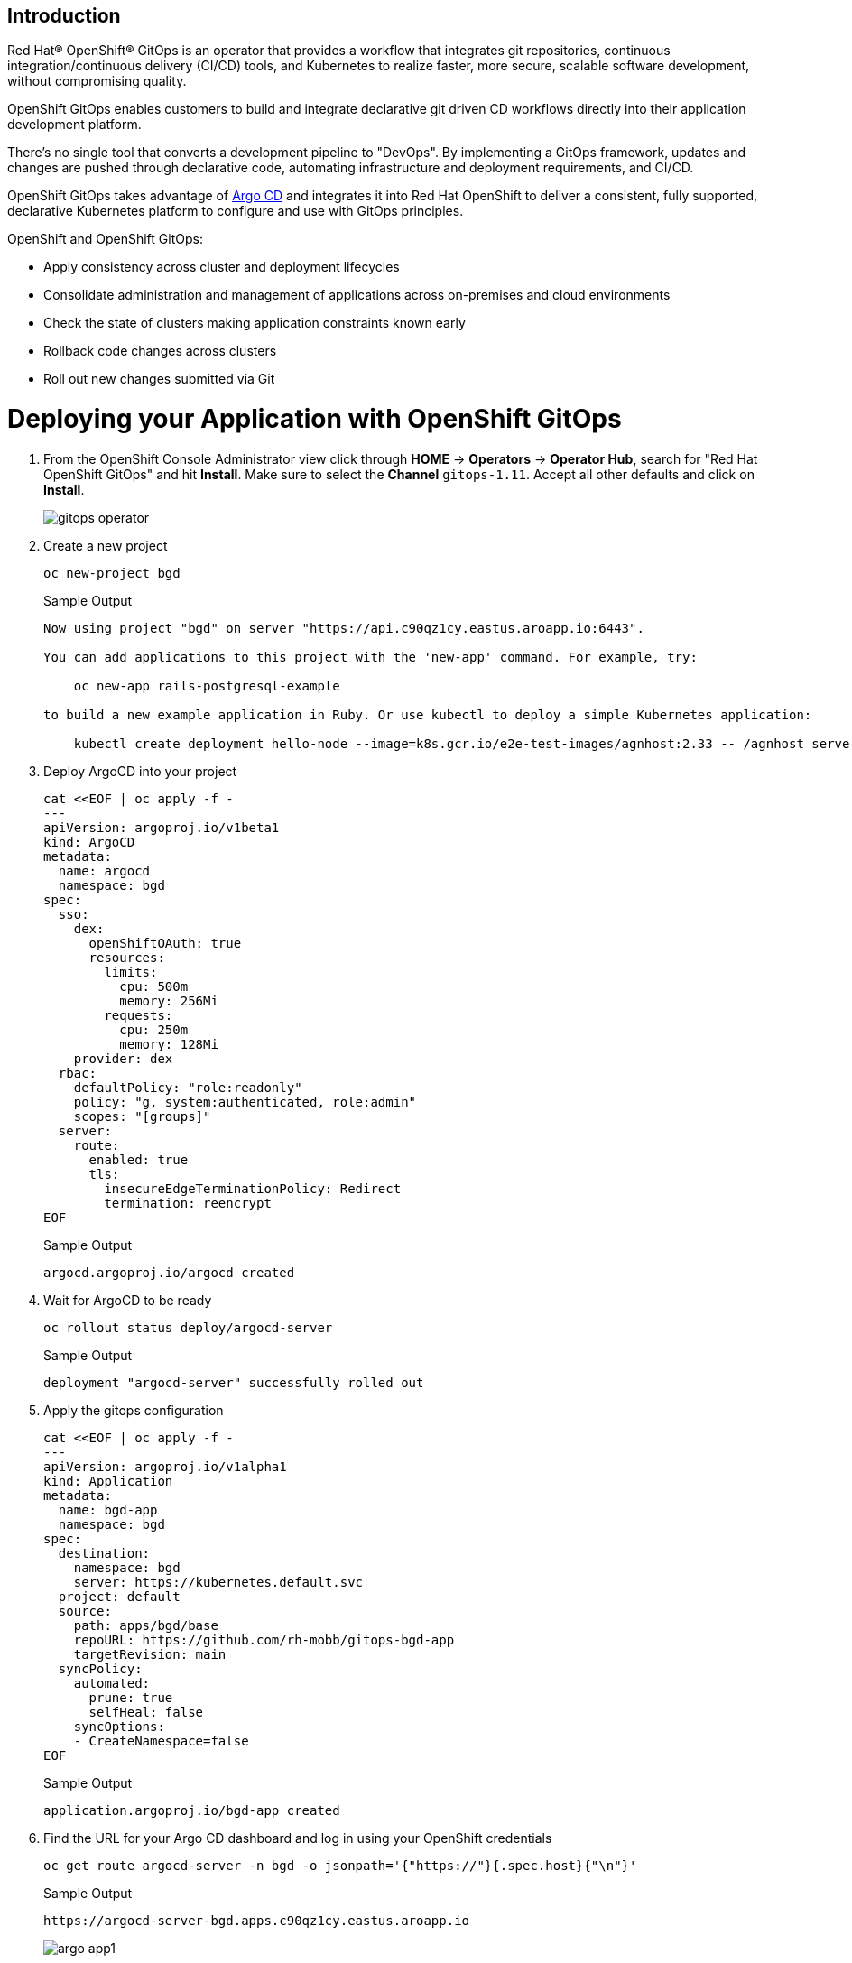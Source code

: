 == Introduction

Red Hat® OpenShift® GitOps is an operator that provides a workflow that integrates git repositories, continuous integration/continuous delivery (CI/CD) tools, and Kubernetes to realize faster, more secure, scalable software development, without compromising quality.

OpenShift GitOps enables customers to build and integrate declarative git driven CD workflows directly into their application development platform. 

There's no single tool that converts a development pipeline to "DevOps". By implementing a GitOps framework, updates and changes are pushed through declarative code, automating infrastructure and deployment requirements, and CI/CD.

OpenShift GitOps takes advantage of https://argoproj.github.io/cd[Argo CD] and integrates it into Red Hat OpenShift to deliver a consistent, fully supported, declarative Kubernetes platform to configure and use with GitOps principles.

OpenShift and OpenShift GitOps:

* Apply consistency across cluster and deployment lifecycles
* Consolidate administration and management of applications across on-premises and cloud environments
* Check the state of clusters making application constraints known early
* Rollback code changes across clusters
* Roll out new changes submitted via Git

= Deploying your Application with OpenShift GitOps

. From the OpenShift Console Administrator view click through *HOME* \-> *Operators* \-> *Operator Hub*, search for "Red Hat OpenShift GitOps" and hit *Install*. Make sure to select the *Channel* `gitops-1.11`. Accept all other defaults and click on *Install*.
+
image::gitops_operator.png[]

. Create a new project
+
[source,sh,role=execute]
----
oc new-project bgd
----
+
.Sample Output
[source,text,options=nowrap]
----
Now using project "bgd" on server "https://api.c90qz1cy.eastus.aroapp.io:6443".

You can add applications to this project with the 'new-app' command. For example, try:

    oc new-app rails-postgresql-example

to build a new example application in Ruby. Or use kubectl to deploy a simple Kubernetes application:

    kubectl create deployment hello-node --image=k8s.gcr.io/e2e-test-images/agnhost:2.33 -- /agnhost serve-hostname
----

. Deploy ArgoCD into your project
+
[source,sh,role=execute]
----
cat <<EOF | oc apply -f -
---
apiVersion: argoproj.io/v1beta1
kind: ArgoCD
metadata:
  name: argocd
  namespace: bgd
spec:
  sso:
    dex:
      openShiftOAuth: true
      resources:
        limits:
          cpu: 500m
          memory: 256Mi
        requests:
          cpu: 250m
          memory: 128Mi
    provider: dex
  rbac:
    defaultPolicy: "role:readonly"
    policy: "g, system:authenticated, role:admin"
    scopes: "[groups]"
  server:
    route:
      enabled: true
      tls:
        insecureEdgeTerminationPolicy: Redirect
        termination: reencrypt
EOF
----
+
.Sample Output
[source,text,options=nowrap]
----
argocd.argoproj.io/argocd created
----

. Wait for ArgoCD to be ready
+
[source,sh,role=execute]
----
oc rollout status deploy/argocd-server
----
+
.Sample Output
[source,text,options=nowrap]
----
deployment "argocd-server" successfully rolled out
----

. Apply the gitops configuration
+
[source,sh,role=execute]
----
cat <<EOF | oc apply -f -
---
apiVersion: argoproj.io/v1alpha1
kind: Application
metadata:
  name: bgd-app
  namespace: bgd
spec:
  destination:
    namespace: bgd
    server: https://kubernetes.default.svc
  project: default
  source:
    path: apps/bgd/base
    repoURL: https://github.com/rh-mobb/gitops-bgd-app
    targetRevision: main
  syncPolicy:
    automated:
      prune: true
      selfHeal: false
    syncOptions:
    - CreateNamespace=false
EOF
----
+
.Sample Output
[source,text,options=nowrap]
----
application.argoproj.io/bgd-app created
----

. Find the URL for your Argo CD dashboard and log in using your OpenShift credentials
+
[source,sh,role=execute]
----
oc get route argocd-server -n bgd -o jsonpath='{"https://"}{.spec.host}{"\n"}'
----
+
.Sample Output
[source,text,options=nowrap]
----
https://argocd-server-bgd.apps.c90qz1cy.eastus.aroapp.io
----
+
image::argo_app1.png[]

. Click on the Application *bgd-app* to show its topology
+
image::argo_sync.png[]

. Verify that OpenShift sees the Deployment as rolled out
+
[source,sh,role=execute]
----
oc rollout status deploy/bgd -n bgd
----
+
.Sample Output
[source,text,options=nowrap]
----
deployment "bgd" successfully rolled out
----

. Get the route and browse to it in your browser
+
[source,sh,role=execute]
----
oc get route bgd -n bgd -o jsonpath='{"https://"}{.spec.host}{"\n"}'
----
+
.Sample Output
[source,text,options=nowrap]
----
https://bgd-bgd.apps.c90qz1cy.eastus.aroapp.io
----

. You should see a green box in the website like so
+
image::bgd_green.png[]

. Patch the OpenShift resource to force it to be out of sync with git
+
[source,sh,role=execute]
----
oc patch deploy/bgd --type='json' \
   -p='[{"op": "replace", "path":
   "/spec/template/spec/containers/0/env/0/value", "value":"blue"}]'
----
+
.Sample Output
[source,text,options=nowrap]
----
deployment.apps/bgd patched
----

. Refresh your browser and you should see a blue box in the website like so
+
image::app_blue.png[]

. Meanwhile check ArgoCD it should show the application as out of sync.
Click the *Sync* button and then click on *Synchronize* to have it revert the change you made in OpenShift
+
image::sync_bgd.png[]

. Check again, you should see a green box in the website like so
+
image::bgd_green.png[]

. Patch the ArgoCD application to automatically self heal
+
[source,sh,role=execute]
----
oc patch application bgd-app --type merge \
   -p='{"spec":{"syncPolicy":{"automated":{"selfHeal": true}}}}'
----
+
.Sample Output
[source,text,options=nowrap]
----
application.argoproj.io/bgd-app patched
----

. Change the Application again and watch the ArgoCD web gui, you should see the change made in the cluster get quickly reverted back to match what is in github.
+
[source,sh,role=execute]
----
oc patch deploy/bgd --type='json' \
   -p='[{"op": "replace", "path":
   "/spec/template/spec/containers/0/env/0/value", "value":"blue"}]'
----
+
.Sample Output
[source,text,options=nowrap]
----
deployment.apps/bgd patched
----
+
[INFO]
====
The self healing may happen so fast you don't even see it happen.
====

== Summary 

Here you learned how to:

* Install OpenShift GitOps
* Deploy an application using GitOps
* Synchronize application configuration and configure self-healing with GitOps

